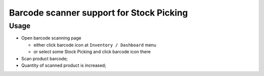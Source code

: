 ===========================================
 Barcode scanner support for Stock Picking
===========================================

Usage
=====

* Open barcode scanning page

  * either click barcode icon at ``Inventory / Dashboard`` menu
  * or select some Stock Picking and click barcode icon there

* Scan product barcode;

* Quantity of scanned product is increased;
